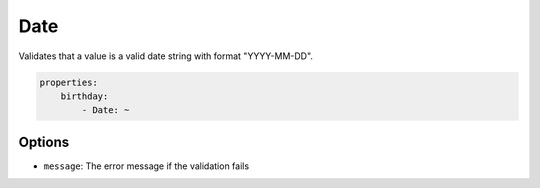 Date
====

Validates that a value is a valid date string with format "YYYY-MM-DD".

.. code-block:: yaml

    properties:
        birthday:
            - Date: ~
        
Options
-------

* ``message``: The error message if the validation fails